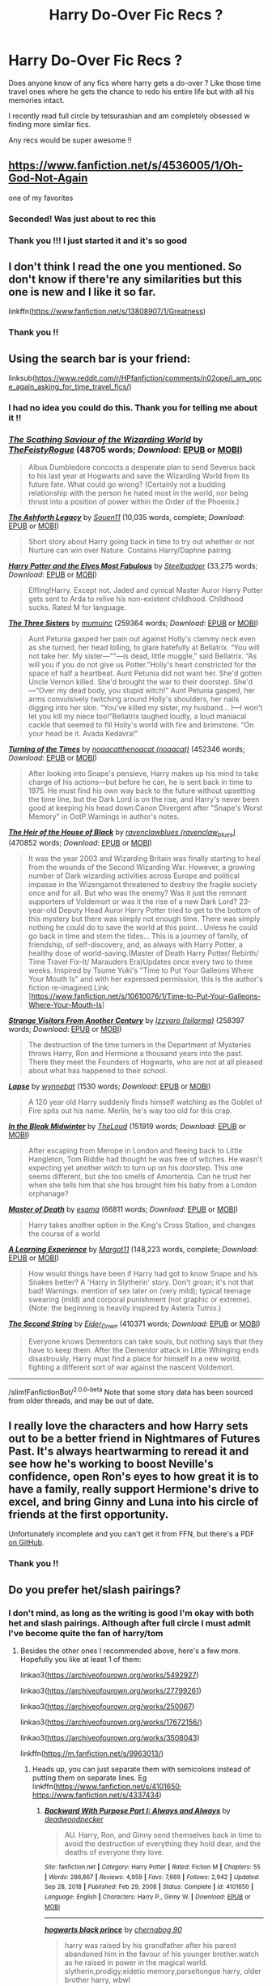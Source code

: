 #+TITLE: Harry Do-Over Fic Recs ?

* Harry Do-Over Fic Recs ?
:PROPERTIES:
:Author: ketchupwithchips
:Score: 16
:DateUnix: 1620407791.0
:DateShort: 2021-May-07
:FlairText: Recommendation
:END:
Does anyone know of any fics where harry gets a do-over ? Like those time travel ones where he gets the chance to redo his entire life but with all his memories intact.

I recently read full circle by tetsurashian and am completely obsessed w finding more similar fics.

Any recs would be super awesome !!


** [[https://www.fanfiction.net/s/4536005/1/Oh-God-Not-Again]]

one of my favorites
:PROPERTIES:
:Author: Nalpona_Freesun
:Score: 5
:DateUnix: 1620432975.0
:DateShort: 2021-May-08
:END:

*** Seconded! Was just about to rec this
:PROPERTIES:
:Author: sailingg
:Score: 3
:DateUnix: 1620449023.0
:DateShort: 2021-May-08
:END:


*** Thank you !!! I just started it and it's so good
:PROPERTIES:
:Author: ketchupwithchips
:Score: 3
:DateUnix: 1620457596.0
:DateShort: 2021-May-08
:END:


** I don't think I read the one you mentioned. So don't know if there're any similarities but this one is new and I like it so far.

linkffn([[https://www.fanfiction.net/s/13808907/1/Greatness]])
:PROPERTIES:
:Author: carelesslazy
:Score: 4
:DateUnix: 1620446044.0
:DateShort: 2021-May-08
:END:

*** Thank you !!
:PROPERTIES:
:Author: ketchupwithchips
:Score: 3
:DateUnix: 1620457649.0
:DateShort: 2021-May-08
:END:


** Using the search bar is your friend:

linksub([[https://www.reddit.com/r/HPfanfiction/comments/n02ope/i_am_once_again_asking_for_time_travel_fics/]])
:PROPERTIES:
:Author: firingmahlazors
:Score: 3
:DateUnix: 1620449941.0
:DateShort: 2021-May-08
:END:

*** I had no idea you could do this. Thank you for telling me about it !!
:PROPERTIES:
:Author: ketchupwithchips
:Score: 3
:DateUnix: 1620458081.0
:DateShort: 2021-May-08
:END:


*** [[https://archiveofourown.org/works/6394219][*/The Scathing Saviour of the Wizarding World/*]] by [[https://www.archiveofourown.org/users/TheFeistyRogue/pseuds/TheFeistyRogue][/TheFeistyRogue/]] (48705 words; /Download/: [[https://archiveofourown.org/downloads/6394219/The%20Scathing%20Saviour%20of.epub?updated_at=1613696011][EPUB]] or [[https://archiveofourown.org/downloads/6394219/The%20Scathing%20Saviour%20of.mobi?updated_at=1613696011][MOBI]])

#+begin_quote
  Albus Dumbledore concocts a desperate plan to send Severus back to his last year at Hogwarts and save the Wizarding World from its future fate. What could go wrong? (Certainly not a budding relationship with the person he hated most in the world, nor being thrust into a position of power within the Order of the Phoenix.)
#+end_quote

[[https://www.fanfiction.net/s/12233209/1/][*/The Ashforth Legacy/*]] by [[https://www.fanfiction.net/u/7134472/Souen11][/Souen11/]] (10,035 words, complete; /Download/: [[http://www.ff2ebook.com/old/ffn-bot/index.php?id=12233209&source=ff&filetype=epub][EPUB]] or [[http://www.ff2ebook.com/old/ffn-bot/index.php?id=12233209&source=ff&filetype=mobi][MOBI]])

#+begin_quote
  Short story about Harry going back in time to try out whether or not Nurture can win over Nature. Contains Harry/Daphne pairing.
#+end_quote

[[https://www.fanfiction.net/s/11120132/1/][*/Harry Potter and the Elves Most Fabulous/*]] by [[https://www.fanfiction.net/u/5291694/Steelbadger][/Steelbadger/]] (33,275 words; /Download/: [[http://www.ff2ebook.com/old/ffn-bot/index.php?id=11120132&source=ff&filetype=epub][EPUB]] or [[http://www.ff2ebook.com/old/ffn-bot/index.php?id=11120132&source=ff&filetype=mobi][MOBI]])

#+begin_quote
  Elfling!Harry. Except not. Jaded and cynical Master Auror Harry Potter gets sent to Arda to relive his non-existent childhood. Childhood sucks. Rated M for language.
#+end_quote

[[https://archiveofourown.org/works/29799375][*/The Three Sisters/*]] by [[https://www.archiveofourown.org/users/mumuinc/pseuds/mumuinc][/mumuinc/]] (259364 words; /Download/: [[https://archiveofourown.org/downloads/29799375/The%20Three%20Sisters.epub?updated_at=1619587255][EPUB]] or [[https://archiveofourown.org/downloads/29799375/The%20Three%20Sisters.mobi?updated_at=1619587255][MOBI]])

#+begin_quote
  Aunt Petunia gasped her pain out against Holly's clammy neck even as she turned, her head lolling, to glare hatefully at Bellatrix. “You will not take her. My sister---““---is dead, little muggle,” said Bellatrix. “As will you if you do not give us Potter.”Holly's heart constricted for the space of half a heartbeat. Aunt Petunia did not want her. She'd gotten Uncle Vernon killed. She'd brought the war to their doorstep. She'd---“Over my dead body, you stupid witch!” Aunt Petunia gasped, her arms convulsively twitching around Holly's shoulders, her nails digging into her skin. “You've killed my sister, my husband... I---I won't let you kill my niece too!”Bellatrix laughed loudly, a loud maniacal cackle that seemed to fill Holly's world with fire and brimstone. “On your head be it. Avada Kedavra!”
#+end_quote

[[https://archiveofourown.org/works/10413771][*/Turning of the Times/*]] by [[https://www.archiveofourown.org/users/noaacat/pseuds/noaacat/users/noaacat/pseuds/thenoacat][/noaacatthenoacat (noaacat)/]] (452346 words; /Download/: [[https://archiveofourown.org/downloads/10413771/Turning%20of%20the%20Times.epub?updated_at=1615389280][EPUB]] or [[https://archiveofourown.org/downloads/10413771/Turning%20of%20the%20Times.mobi?updated_at=1615389280][MOBI]])

#+begin_quote
  After looking into Snape's pensieve, Harry makes up his mind to take charge of his actions---but before he can, he is sent back in time to 1975. He must find his own way back to the future without upsetting the time line, but the Dark Lord is on the rise, and Harry's never been good at keeping his head down.Canon Divergent after "Snape's Worst Memory" in OotP.Warnings in author's notes.
#+end_quote

[[https://archiveofourown.org/works/20459714][*/The Heir of the House of Black/*]] by [[https://www.archiveofourown.org/users/ravenclaw_blues/pseuds/ravenclawblues][/ravenclawblues (ravenclaw_blues)/]] (470852 words; /Download/: [[https://archiveofourown.org/downloads/20459714/The%20Heir%20of%20the%20House%20of.epub?updated_at=1619532446][EPUB]] or [[https://archiveofourown.org/downloads/20459714/The%20Heir%20of%20the%20House%20of.mobi?updated_at=1619532446][MOBI]])

#+begin_quote
  It was the year 2003 and Wizarding Britain was finally starting to heal from the wounds of the Second Wizarding War. However, a growing number of Dark wizarding activities across Europe and political impasse in the Wizengamot threatened to destroy the fragile society once and for all. But who was the enemy? Was it just the remnant supporters of Voldemort or was it the rise of a new Dark Lord? 23-year-old Deputy Head Auror Harry Potter tried to get to the bottom of this mystery but there was simply not enough time. There was simply nothing he could do to save the world at this point... Unless he could go back in time and stem the tides... This is a journey of family, of friendship, of self-discovery, and, as always with Harry Potter, a healthy dose of world-saving.(Master of Death Harry Potter/ Rebirth/ Time Travel Fix-It/ Marauders Era)Updates once every two to three weeks. Inspired by Tsume Yuki's "Time to Put Your Galleons Where Your Mouth Is" and with her expressed permission, this is the author's fiction re-imagined.Link: [https://www.fanfiction.net/s/10610076/1/Time-to-Put-Your-Galleons-Where-Your-Mouth-Is]
#+end_quote

[[https://archiveofourown.org/works/519887][*/Strange Visitors From Another Century/*]] by [[https://www.archiveofourown.org/users/Isilarma/pseuds/Izzyaro][/Izzyaro (Isilarma)/]] (258397 words; /Download/: [[https://archiveofourown.org/downloads/519887/Strange%20Visitors%20From.epub?updated_at=1616584156][EPUB]] or [[https://archiveofourown.org/downloads/519887/Strange%20Visitors%20From.mobi?updated_at=1616584156][MOBI]])

#+begin_quote
  The destruction of the time turners in the Department of Mysteries throws Harry, Ron and Hermione a thousand years into the past. There they meet the Founders of Hogwarts, who are not at all pleased about what has happened to their school.
#+end_quote

[[https://archiveofourown.org/works/15828642][*/Lapse/*]] by [[https://www.archiveofourown.org/users/wynnebat/pseuds/wynnebat][/wynnebat/]] (1530 words; /Download/: [[https://archiveofourown.org/downloads/15828642/Lapse.epub?updated_at=1599592906][EPUB]] or [[https://archiveofourown.org/downloads/15828642/Lapse.mobi?updated_at=1599592906][MOBI]])

#+begin_quote
  A 120 year old Harry suddenly finds himself watching as the Goblet of Fire spits out his name. Merlin, he's way too old for this crap.
#+end_quote

[[https://archiveofourown.org/works/15430560][*/In the Bleak Midwinter/*]] by [[https://www.archiveofourown.org/users/TheLoud/pseuds/TheLoud][/TheLoud/]] (151919 words; /Download/: [[https://archiveofourown.org/downloads/15430560/In%20the%20Bleak%20Midwinter.epub?updated_at=1618783917][EPUB]] or [[https://archiveofourown.org/downloads/15430560/In%20the%20Bleak%20Midwinter.mobi?updated_at=1618783917][MOBI]])

#+begin_quote
  After escaping from Merope in London and fleeing back to Little Hangleton, Tom Riddle had thought he was free of witches. He wasn't expecting yet another witch to turn up on his doorstep. This one seems different, but she too smells of Amortentia. Can he trust her when she tells him that she has brought him his baby from a London orphanage?
#+end_quote

[[https://archiveofourown.org/works/1358209][*/Master of Death/*]] by [[https://www.archiveofourown.org/users/esama/pseuds/esama][/esama/]] (66811 words; /Download/: [[https://archiveofourown.org/downloads/1358209/Master%20of%20Death.epub?updated_at=1609639007][EPUB]] or [[https://archiveofourown.org/downloads/1358209/Master%20of%20Death.mobi?updated_at=1609639007][MOBI]])

#+begin_quote
  Harry takes another option in the King's Cross Station, and changes the course of a world
#+end_quote

[[https://www.fanfiction.net/s/12906599/1/][*/A Learning Experience/*]] by [[https://www.fanfiction.net/u/7325381/Margot11][/Margot11/]] (148,223 words, complete; /Download/: [[http://www.ff2ebook.com/old/ffn-bot/index.php?id=12906599&source=ff&filetype=epub][EPUB]] or [[http://www.ff2ebook.com/old/ffn-bot/index.php?id=12906599&source=ff&filetype=mobi][MOBI]])

#+begin_quote
  How would things have been if Harry had got to know Snape and his Snakes better? A 'Harry in Slytherin' story. Don't groan; it's not that bad! Warnings: mention of sex later on (very mild); typical teenage swearing (mild) and corporal punishment (not graphic or extreme). (Note: the beginning is heavily inspired by Asterix Tutnix.)
#+end_quote

[[https://archiveofourown.org/works/15465966][*/The Second String/*]] by [[https://www.archiveofourown.org/users/Eider_Down/pseuds/Eider_Down][/Eider_Down/]] (410371 words; /Download/: [[https://archiveofourown.org/downloads/15465966/The%20Second%20String.epub?updated_at=1619399105][EPUB]] or [[https://archiveofourown.org/downloads/15465966/The%20Second%20String.mobi?updated_at=1619399105][MOBI]])

#+begin_quote
  Everyone knows Dementors can take souls, but nothing says that they have to keep them. After the Dementor attack in Little Whinging ends disastrously, Harry must find a place for himself in a new world, fighting a different sort of war against the nascent Voldemort.
#+end_quote

--------------

/slim!FanfictionBot/^{2.0.0-beta} Note that some story data has been sourced from older threads, and may be out of date.
:PROPERTIES:
:Author: FanfictionBot
:Score: 2
:DateUnix: 1620449961.0
:DateShort: 2021-May-08
:END:


** I really love the characters and how Harry sets out to be a better friend in Nightmares of Futures Past. It's always heartwarming to reread it and see how he's working to boost Neville's confidence, open Ron's eyes to how great it is to have a family, really support Hermione's drive to excel, and bring Ginny and Luna into his circle of friends at the first opportunity.

Unfortunately incomplete and you can't get it from FFN, but there's a PDF [[https://github.com/IntermittentlyRupert/hpnofp-ebook/releases/download/2.2.1/hpnofp-v2.2.1.pdf][on GitHub]].
:PROPERTIES:
:Author: thrawnca
:Score: 3
:DateUnix: 1620468416.0
:DateShort: 2021-May-08
:END:

*** Thank you !!
:PROPERTIES:
:Author: ketchupwithchips
:Score: 2
:DateUnix: 1620746595.0
:DateShort: 2021-May-11
:END:


** Do you prefer het/slash pairings?
:PROPERTIES:
:Author: sweetaznsugar
:Score: 2
:DateUnix: 1620410742.0
:DateShort: 2021-May-07
:END:

*** I don't mind, as long as the writing is good I'm okay with both het and slash pairings. Although after full circle I must admit I've become quite the fan of harry/tom
:PROPERTIES:
:Author: ketchupwithchips
:Score: 2
:DateUnix: 1620457833.0
:DateShort: 2021-May-08
:END:

**** Besides the other ones I recommended above, here's a few more. Hopefully you like at least 1 of them:

linkao3([[https://archiveofourown.org/works/5492927]])

linkao3([[https://archiveofourown.org/works/27799261]])

linkao3([[https://archiveofourown.org/works/250067]])

linkao3([[https://archiveofourown.org/works/17672156/]])

linkao3([[https://archiveofourown.org/works/3508043]])

linkffn([[https://m.fanfiction.net/s/9963013/]])
:PROPERTIES:
:Author: sweetaznsugar
:Score: 3
:DateUnix: 1620519945.0
:DateShort: 2021-May-09
:END:

***** Heads up, you can just separate them with semicolons instead of putting them on separate lines. Eg linkffn([[https://www.fanfiction.net/s/4101650/1;][https://www.fanfiction.net/s/4101650]]; [[https://www.fanfiction.net/s/4337434]])
:PROPERTIES:
:Author: thrawnca
:Score: 3
:DateUnix: 1620871029.0
:DateShort: 2021-May-13
:END:

****** [[https://www.fanfiction.net/s/4101650/1/][*/Backward With Purpose Part I: Always and Always/*]] by [[https://www.fanfiction.net/u/386600/deadwoodpecker][/deadwoodpecker/]]

#+begin_quote
  AU. Harry, Ron, and Ginny send themselves back in time to avoid the destruction of everything they hold dear, and the deaths of everyone they love.
#+end_quote

^{/Site/:} ^{fanfiction.net} ^{*|*} ^{/Category/:} ^{Harry} ^{Potter} ^{*|*} ^{/Rated/:} ^{Fiction} ^{M} ^{*|*} ^{/Chapters/:} ^{55} ^{*|*} ^{/Words/:} ^{286,867} ^{*|*} ^{/Reviews/:} ^{4,959} ^{*|*} ^{/Favs/:} ^{7,669} ^{*|*} ^{/Follows/:} ^{2,942} ^{*|*} ^{/Updated/:} ^{Sep} ^{28,} ^{2018} ^{*|*} ^{/Published/:} ^{Feb} ^{29,} ^{2008} ^{*|*} ^{/Status/:} ^{Complete} ^{*|*} ^{/id/:} ^{4101650} ^{*|*} ^{/Language/:} ^{English} ^{*|*} ^{/Characters/:} ^{Harry} ^{P.,} ^{Ginny} ^{W.} ^{*|*} ^{/Download/:} ^{[[http://www.ff2ebook.com/old/ffn-bot/index.php?id=4101650&source=ff&filetype=epub][EPUB]]} ^{or} ^{[[http://www.ff2ebook.com/old/ffn-bot/index.php?id=4101650&source=ff&filetype=mobi][MOBI]]}

--------------

[[https://www.fanfiction.net/s/13049862/1/][*/hogwarts black prince/*]] by [[https://www.fanfiction.net/u/9456983/chernabog-90][/chernabog 90/]]

#+begin_quote
  harry was raised by his grandfather after his parent abandoned him in the favour of his younger brother.watch as he raised in power in the magical world. slytherin,prodigy,eidetic memory,parseltongue harry, older brother harry, wbwl
#+end_quote

^{/Site/:} ^{fanfiction.net} ^{*|*} ^{/Category/:} ^{Harry} ^{Potter} ^{*|*} ^{/Rated/:} ^{Fiction} ^{M} ^{*|*} ^{/Chapters/:} ^{16} ^{*|*} ^{/Words/:} ^{72,063} ^{*|*} ^{/Reviews/:} ^{376} ^{*|*} ^{/Favs/:} ^{2,146} ^{*|*} ^{/Follows/:} ^{2,591} ^{*|*} ^{/Updated/:} ^{Dec} ^{1,} ^{2020} ^{*|*} ^{/Published/:} ^{Aug} ^{29,} ^{2018} ^{*|*} ^{/id/:} ^{13049862} ^{*|*} ^{/Language/:} ^{English} ^{*|*} ^{/Genre/:} ^{Adventure/Fantasy} ^{*|*} ^{/Characters/:} ^{<Harry} ^{P.,} ^{Daphne} ^{G.>} ^{Charlus} ^{P.} ^{*|*} ^{/Download/:} ^{[[http://www.ff2ebook.com/old/ffn-bot/index.php?id=13049862&source=ff&filetype=epub][EPUB]]} ^{or} ^{[[http://www.ff2ebook.com/old/ffn-bot/index.php?id=13049862&source=ff&filetype=mobi][MOBI]]}

--------------

*FanfictionBot*^{2.0.0-beta} | [[https://github.com/FanfictionBot/reddit-ffn-bot/wiki/Usage][Usage]] | [[https://www.reddit.com/message/compose?to=tusing][Contact]]
:PROPERTIES:
:Author: FanfictionBot
:Score: 2
:DateUnix: 1620871057.0
:DateShort: 2021-May-13
:END:


****** Oh, Thank you!
:PROPERTIES:
:Author: sweetaznsugar
:Score: 2
:DateUnix: 1620877812.0
:DateShort: 2021-May-13
:END:


***** [[https://archiveofourown.org/works/5492927][*/Trichromatic/*]] by [[https://www.archiveofourown.org/users/Scarlet_Gryphon/pseuds/Scarlet_Gryphon][/Scarlet_Gryphon/]]

#+begin_quote
  The loss of magic had started, as do many things like it, with good intentions. The past century, it was reasoned, had been overshadowed by two of the worst Dark Lords in history. What better way, then, to make sure it never happened again than to stop it before it started? After all it was a well-known fact that those with an affinity for Dark Magic were born with it, so why not tackle the problem at the source? The Department of Mysteries were set on the problem, and two years after the final death of the Dark Lord Voldemort, they released their solution into the world.It worked for all of two months before the magical disease began to mutate beyond their wildest nightmares.
#+end_quote

^{/Site/:} ^{Archive} ^{of} ^{Our} ^{Own} ^{*|*} ^{/Fandom/:} ^{Harry} ^{Potter} ^{-} ^{J.} ^{K.} ^{Rowling} ^{*|*} ^{/Published/:} ^{2015-12-22} ^{*|*} ^{/Completed/:} ^{2017-05-02} ^{*|*} ^{/Words/:} ^{171978} ^{*|*} ^{/Chapters/:} ^{31/31} ^{*|*} ^{/Comments/:} ^{807} ^{*|*} ^{/Kudos/:} ^{4577} ^{*|*} ^{/Bookmarks/:} ^{1668} ^{*|*} ^{/Hits/:} ^{103245} ^{*|*} ^{/ID/:} ^{5492927} ^{*|*} ^{/Download/:} ^{[[https://archiveofourown.org/downloads/5492927/Trichromatic.epub?updated_at=1610021077][EPUB]]} ^{or} ^{[[https://archiveofourown.org/downloads/5492927/Trichromatic.mobi?updated_at=1610021077][MOBI]]}

--------------

[[https://archiveofourown.org/works/27799261][*/How Fate Intended/*]] by [[https://www.archiveofourown.org/users/hoboheartache/pseuds/hoboheartache][/hoboheartache/]]

#+begin_quote
  The tattered memory of Tom Riddle sat on the porch of number four Privet Drive, pressing desperately into the horcrux housed in Harry Potter's forehead. orIn which Harry Potter is unceremoniously thrust back in time and forced to deal with Voldemort whining inside his head. At least Death had the decency to apologize.
#+end_quote

^{/Site/:} ^{Archive} ^{of} ^{Our} ^{Own} ^{*|*} ^{/Fandom/:} ^{Harry} ^{Potter} ^{-} ^{J.} ^{K.} ^{Rowling} ^{*|*} ^{/Published/:} ^{2020-11-30} ^{*|*} ^{/Completed/:} ^{2021-03-12} ^{*|*} ^{/Words/:} ^{308748} ^{*|*} ^{/Chapters/:} ^{72/72} ^{*|*} ^{/Comments/:} ^{2786} ^{*|*} ^{/Kudos/:} ^{3693} ^{*|*} ^{/Bookmarks/:} ^{961} ^{*|*} ^{/Hits/:} ^{129075} ^{*|*} ^{/ID/:} ^{27799261} ^{*|*} ^{/Download/:} ^{[[https://archiveofourown.org/downloads/27799261/How%20Fate%20Intended.epub?updated_at=1620501590][EPUB]]} ^{or} ^{[[https://archiveofourown.org/downloads/27799261/How%20Fate%20Intended.mobi?updated_at=1620501590][MOBI]]}

--------------

[[https://archiveofourown.org/works/250067][*/Revisionism/*]] by [[https://www.archiveofourown.org/users/xaandria/pseuds/Acacia%20Carter][/Acacia Carter (xaandria)/]]

#+begin_quote
  Time has a peculiar intelligence of its own. When a mistake has been made, it knows which tools to use to repair it, and this time around, those tools happen to be Harry Potter and Neville Longbottom.
#+end_quote

^{/Site/:} ^{Archive} ^{of} ^{Our} ^{Own} ^{*|*} ^{/Fandom/:} ^{Harry} ^{Potter} ^{-} ^{J.} ^{K.} ^{Rowling} ^{*|*} ^{/Published/:} ^{2011-09-06} ^{*|*} ^{/Completed/:} ^{2011-09-06} ^{*|*} ^{/Words/:} ^{31833} ^{*|*} ^{/Chapters/:} ^{12/12} ^{*|*} ^{/Comments/:} ^{13} ^{*|*} ^{/Kudos/:} ^{247} ^{*|*} ^{/Bookmarks/:} ^{51} ^{*|*} ^{/Hits/:} ^{4954} ^{*|*} ^{/ID/:} ^{250067} ^{*|*} ^{/Download/:} ^{[[https://archiveofourown.org/downloads/250067/Revisionism.epub?updated_at=1387626470][EPUB]]} ^{or} ^{[[https://archiveofourown.org/downloads/250067/Revisionism.mobi?updated_at=1387626470][MOBI]]}

--------------

[[https://archiveofourown.org/works/17672156][*/The Master of Death/*]] by [[https://www.archiveofourown.org/users/Quine/pseuds/Quine][/Quine/]]

#+begin_quote
  "A second chance,“ Death said. Harry stopped in front of a bench and turned to look at the being. "A second chance at what?" "Life."Harry laughed bitterly. "Because that has worked out so great the first time?"Death tilted its head. "You've changed," it stated."Life does that to you," Harry said and his mind felt clearer than ever, "Or should I say the last seven years. I never really left this place, have I? I lived a life feeling not quite dead and not alive either," he spat. "I know how you feel," Death said after a moment, grinning."Oh, do you," Harry retorted and pierced Death with a look. The being's smirk widened as it leaned closer."Bored." Years after the war, Harry Potter lives an apathetic life. When Death offers him a second chance he takes it.Accompanied by the being, Harry travels back to the summer before Sirius dies. Inside his younger body and the memories of an older self, Harry realizes that being connected to Death may have twisted his morals a little more than expected.Seeking to make up for the boredom of past years, Harry isn't above carving his own space between two sides to even out the playing field.
#+end_quote

^{/Site/:} ^{Archive} ^{of} ^{Our} ^{Own} ^{*|*} ^{/Fandom/:} ^{Harry} ^{Potter} ^{-} ^{J.} ^{K.} ^{Rowling} ^{*|*} ^{/Published/:} ^{2019-02-05} ^{*|*} ^{/Updated/:} ^{2021-04-22} ^{*|*} ^{/Words/:} ^{213584} ^{*|*} ^{/Chapters/:} ^{48/?} ^{*|*} ^{/Comments/:} ^{2543} ^{*|*} ^{/Kudos/:} ^{9024} ^{*|*} ^{/Bookmarks/:} ^{2712} ^{*|*} ^{/Hits/:} ^{260792} ^{*|*} ^{/ID/:} ^{17672156} ^{*|*} ^{/Download/:} ^{[[https://archiveofourown.org/downloads/17672156/The%20Master%20of%20Death.epub?updated_at=1619469694][EPUB]]} ^{or} ^{[[https://archiveofourown.org/downloads/17672156/The%20Master%20of%20Death.mobi?updated_at=1619469694][MOBI]]}

--------------

[[https://archiveofourown.org/works/3508043][*/Everything has to start Somewhere/*]] by [[https://www.archiveofourown.org/users/Arithra/pseuds/Arithra][/Arithra/]]

#+begin_quote
  In the direct aftermath of the Battle of Hogwarts Harry receives a letter that throws him into a whole new kind of trouble and sets him up for a fate he has no interest in ever claiming as his own. They say terrible things happen to wizards who meddle with time, but Harry has nothing left to loose.
#+end_quote

^{/Site/:} ^{Archive} ^{of} ^{Our} ^{Own} ^{*|*} ^{/Fandom/:} ^{Harry} ^{Potter} ^{-} ^{J.} ^{K.} ^{Rowling} ^{*|*} ^{/Published/:} ^{2015-03-08} ^{*|*} ^{/Words/:} ^{4228} ^{*|*} ^{/Chapters/:} ^{1/1} ^{*|*} ^{/Comments/:} ^{15} ^{*|*} ^{/Kudos/:} ^{308} ^{*|*} ^{/Bookmarks/:} ^{22} ^{*|*} ^{/Hits/:} ^{5243} ^{*|*} ^{/ID/:} ^{3508043} ^{*|*} ^{/Download/:} ^{[[https://archiveofourown.org/downloads/3508043/Everything%20has%20to%20start.epub?updated_at=1603317094][EPUB]]} ^{or} ^{[[https://archiveofourown.org/downloads/3508043/Everything%20has%20to%20start.mobi?updated_at=1603317094][MOBI]]}

--------------

[[https://www.fanfiction.net/s/9963013/1/][*/He's Not Dead Yet/*]] by [[https://www.fanfiction.net/u/3749764/Redbayly][/Redbayly/]]

#+begin_quote
  When Harry offered himself up to Voldemort, he discovered the people in the Ministry of Death are not happy with him at all. To make up for his years of blunders, Harry is sent back in time to correct everything that went wrong and to get some revenge. Harry/6 girls, Bashing of Dumbledore, Snape, and certain Weasleys. Written for humor only. Lots of cliches. Reviews welcome.
#+end_quote

^{/Site/:} ^{fanfiction.net} ^{*|*} ^{/Category/:} ^{Harry} ^{Potter} ^{*|*} ^{/Rated/:} ^{Fiction} ^{T} ^{*|*} ^{/Chapters/:} ^{34} ^{*|*} ^{/Words/:} ^{156,481} ^{*|*} ^{/Reviews/:} ^{2,479} ^{*|*} ^{/Favs/:} ^{9,597} ^{*|*} ^{/Follows/:} ^{6,827} ^{*|*} ^{/Updated/:} ^{Oct} ^{30,} ^{2015} ^{*|*} ^{/Published/:} ^{Dec} ^{27,} ^{2013} ^{*|*} ^{/Status/:} ^{Complete} ^{*|*} ^{/id/:} ^{9963013} ^{*|*} ^{/Language/:} ^{English} ^{*|*} ^{/Genre/:} ^{Humor/Parody} ^{*|*} ^{/Characters/:} ^{Harry} ^{P.,} ^{Hermione} ^{G.,} ^{Luna} ^{L.} ^{*|*} ^{/Download/:} ^{[[http://www.ff2ebook.com/old/ffn-bot/index.php?id=9963013&source=ff&filetype=epub][EPUB]]} ^{or} ^{[[http://www.ff2ebook.com/old/ffn-bot/index.php?id=9963013&source=ff&filetype=mobi][MOBI]]}

--------------

*FanfictionBot*^{2.0.0-beta} | [[https://github.com/FanfictionBot/reddit-ffn-bot/wiki/Usage][Usage]] | [[https://www.reddit.com/message/compose?to=tusing][Contact]]
:PROPERTIES:
:Author: FanfictionBot
:Score: 2
:DateUnix: 1620519969.0
:DateShort: 2021-May-09
:END:


***** Thank you !!!
:PROPERTIES:
:Author: ketchupwithchips
:Score: 2
:DateUnix: 1620522417.0
:DateShort: 2021-May-09
:END:

****** You're welcome!
:PROPERTIES:
:Author: sweetaznsugar
:Score: 3
:DateUnix: 1620522571.0
:DateShort: 2021-May-09
:END:


*** Don't know about OP, but I would prefer non-slash (unless it's f/f).
:PROPERTIES:
:Author: MickyJ77
:Score: 4
:DateUnix: 1620414478.0
:DateShort: 2021-May-07
:END:

**** linkao3([[https://archiveofourown.org/works/4472270]])

linkao3([[https://archiveofourown.org/works/21227066]])

linkao3([[https://archiveofourown.org/works/20314789]])

linkao3([[https://archiveofourown.org/works/18179480]])

linkffn([[https://m.fanfiction.net/s/8233288/]])

linkffn([[https://m.fanfiction.net/s/5664828/]])

linkffn([[https://m.fanfiction.net/s/10687059/]])

linkffn([[https://m.fanfiction.net/s/13688165/]])

linkffn([[https://m.fanfiction.net/s/5783428/]])
:PROPERTIES:
:Author: sweetaznsugar
:Score: 3
:DateUnix: 1620416304.0
:DateShort: 2021-May-08
:END:

***** [[https://archiveofourown.org/works/4472270][*/into the arena with your head held high/*]] by [[https://www.archiveofourown.org/users/LullabyKnell/pseuds/LullabyKnell][/LullabyKnell/]]

#+begin_quote
  Canon-compliant up to most of DH, more than 10 years later in a hyper-magical, post-apocalyptic Britain, a spectator sneaks into the empty Once-Ministry to watch Harry Potter and Voldemort's final duel. Unfortunately, just as victory finally arrives, an unlikely escape triggers an unexpected beginning.
#+end_quote

^{/Site/:} ^{Archive} ^{of} ^{Our} ^{Own} ^{*|*} ^{/Fandom/:} ^{Harry} ^{Potter} ^{-} ^{J.} ^{K.} ^{Rowling} ^{*|*} ^{/Published/:} ^{2015-07-31} ^{*|*} ^{/Completed/:} ^{2017-09-05} ^{*|*} ^{/Words/:} ^{101444} ^{*|*} ^{/Chapters/:} ^{8/8} ^{*|*} ^{/Comments/:} ^{471} ^{*|*} ^{/Kudos/:} ^{2402} ^{*|*} ^{/Bookmarks/:} ^{626} ^{*|*} ^{/Hits/:} ^{56198} ^{*|*} ^{/ID/:} ^{4472270} ^{*|*} ^{/Download/:} ^{[[https://archiveofourown.org/downloads/4472270/into%20the%20arena%20with%20your.epub?updated_at=1544577378][EPUB]]} ^{or} ^{[[https://archiveofourown.org/downloads/4472270/into%20the%20arena%20with%20your.mobi?updated_at=1544577378][MOBI]]}

--------------

[[https://archiveofourown.org/works/21227066][*/A Time For Harmony And Vengeance/*]] by [[https://www.archiveofourown.org/users/FurySerenity/pseuds/FurySerenity][/FurySerenity/]]

#+begin_quote
  Summary: A betrayed and heartbroken 39 year old Harry Potter travels back in time to minutes before the Final Task of the Triwizard Tournament, and merges with his younger self. Harry Potter/Hermione Granger; Sirius/Amelia Parts of this story is inspired by DrT's story “Re-Ordered”, found on ficwad.comDisclaimer: J.K Rowling owns the characters and the world of Harry Potter. I do not. I just like to play in her sandbox. No copyright infringement intended.
#+end_quote

^{/Site/:} ^{Archive} ^{of} ^{Our} ^{Own} ^{*|*} ^{/Fandom/:} ^{Harry} ^{Potter} ^{-} ^{J.} ^{K.} ^{Rowling} ^{*|*} ^{/Published/:} ^{2019-10-29} ^{*|*} ^{/Updated/:} ^{2020-06-12} ^{*|*} ^{/Words/:} ^{71281} ^{*|*} ^{/Chapters/:} ^{11/?} ^{*|*} ^{/Comments/:} ^{353} ^{*|*} ^{/Kudos/:} ^{1913} ^{*|*} ^{/Bookmarks/:} ^{808} ^{*|*} ^{/Hits/:} ^{62246} ^{*|*} ^{/ID/:} ^{21227066} ^{*|*} ^{/Download/:} ^{[[https://archiveofourown.org/downloads/21227066/A%20Time%20For%20Harmony%20And.epub?updated_at=1618449865][EPUB]]} ^{or} ^{[[https://archiveofourown.org/downloads/21227066/A%20Time%20For%20Harmony%20And.mobi?updated_at=1618449865][MOBI]]}

--------------

[[https://archiveofourown.org/works/20314789][*/Harry Potter and Afterlife Inc./*]] by [[https://www.archiveofourown.org/users/Dunuelos/pseuds/Dunuelos][/Dunuelos/]]

#+begin_quote
  My own response to Reptilia28's challenge. Harry died in the battle with Voldemort. What happens when he meets the Grim Reaper? Especially when the Reaper isn't happy with him. Rating changed to more appropriate one. HHr. Other pairings as they come.
#+end_quote

^{/Site/:} ^{Archive} ^{of} ^{Our} ^{Own} ^{*|*} ^{/Fandom/:} ^{Harry} ^{Potter} ^{-} ^{J.} ^{K.} ^{Rowling} ^{*|*} ^{/Published/:} ^{2010-01-25} ^{*|*} ^{/Completed/:} ^{2010-02-25} ^{*|*} ^{/Words/:} ^{106036} ^{*|*} ^{/Chapters/:} ^{36/36} ^{*|*} ^{/Comments/:} ^{31} ^{*|*} ^{/Kudos/:} ^{418} ^{*|*} ^{/Bookmarks/:} ^{158} ^{*|*} ^{/Hits/:} ^{10165} ^{*|*} ^{/ID/:} ^{20314789} ^{*|*} ^{/Download/:} ^{[[https://archiveofourown.org/downloads/20314789/Harry%20Potter%20and.epub?updated_at=1566242641][EPUB]]} ^{or} ^{[[https://archiveofourown.org/downloads/20314789/Harry%20Potter%20and.mobi?updated_at=1566242641][MOBI]]}

--------------

[[https://archiveofourown.org/works/18179480][*/Harry Potter and the Last Chance/*]] by [[https://www.archiveofourown.org/users/LeQuin/pseuds/LeQuin][/LeQuin/]]

#+begin_quote
  Response to Reptillia28's 'Don't Fear the Reaper' challenge. Harry has died for the twelfth time and his reaper sends him back for one last chance at completing his assigned destiny. Originally posted on FFnet. Was my first story there so it will be the first one I transport over here.
#+end_quote

^{/Site/:} ^{Archive} ^{of} ^{Our} ^{Own} ^{*|*} ^{/Fandom/:} ^{Harry} ^{Potter} ^{-} ^{J.} ^{K.} ^{Rowling} ^{*|*} ^{/Published/:} ^{2019-03-20} ^{*|*} ^{/Completed/:} ^{2019-03-20} ^{*|*} ^{/Words/:} ^{187523} ^{*|*} ^{/Chapters/:} ^{30/30} ^{*|*} ^{/Comments/:} ^{50} ^{*|*} ^{/Kudos/:} ^{339} ^{*|*} ^{/Bookmarks/:} ^{119} ^{*|*} ^{/Hits/:} ^{6652} ^{*|*} ^{/ID/:} ^{18179480} ^{*|*} ^{/Download/:} ^{[[https://archiveofourown.org/downloads/18179480/Harry%20Potter%20and%20the.epub?updated_at=1609701627][EPUB]]} ^{or} ^{[[https://archiveofourown.org/downloads/18179480/Harry%20Potter%20and%20the.mobi?updated_at=1609701627][MOBI]]}

--------------

[[https://www.fanfiction.net/s/8233288/1/][*/Faery Heroes/*]] by [[https://www.fanfiction.net/u/4036441/Silently-Watches][/Silently Watches/]]

#+begin_quote
  Response to Paladeus's challenge "Champions of Lilith". Harry, Hermione, and Luna get a chance to travel back in time and prevent the hell that England became under Voldemort's rule, and maybe line their pockets while they're at it. Lunar Harmony; plenty of innuendo, dark humor, some bashing included; manipulative!Dumbles; jerk!Snape; bad!Molly, Ron, Ginny
#+end_quote

^{/Site/:} ^{fanfiction.net} ^{*|*} ^{/Category/:} ^{Harry} ^{Potter} ^{*|*} ^{/Rated/:} ^{Fiction} ^{M} ^{*|*} ^{/Chapters/:} ^{50} ^{*|*} ^{/Words/:} ^{245,545} ^{*|*} ^{/Reviews/:} ^{6,543} ^{*|*} ^{/Favs/:} ^{13,432} ^{*|*} ^{/Follows/:} ^{8,894} ^{*|*} ^{/Updated/:} ^{Jul} ^{24,} ^{2014} ^{*|*} ^{/Published/:} ^{Jun} ^{19,} ^{2012} ^{*|*} ^{/Status/:} ^{Complete} ^{*|*} ^{/id/:} ^{8233288} ^{*|*} ^{/Language/:} ^{English} ^{*|*} ^{/Genre/:} ^{Adventure/Humor} ^{*|*} ^{/Characters/:} ^{<Harry} ^{P.,} ^{Hermione} ^{G.,} ^{Luna} ^{L.>} ^{*|*} ^{/Download/:} ^{[[http://www.ff2ebook.com/old/ffn-bot/index.php?id=8233288&source=ff&filetype=epub][EPUB]]} ^{or} ^{[[http://www.ff2ebook.com/old/ffn-bot/index.php?id=8233288&source=ff&filetype=mobi][MOBI]]}

--------------

[[https://www.fanfiction.net/s/5664828/1/][*/Harry Potter and Future's Past/*]] by [[https://www.fanfiction.net/u/2036266/DriftWood1965][/DriftWood1965/]]

#+begin_quote
  Starts out the day after the Battle of Hogwarts. Harry and Hermione meet the Goddess of Love, and she offers to let them go back in time. Strictly Harry and Hermione. Minor - well maybe major Ginny, Ron and Dumbledore Bashing. Soul Bond - Time Travel
#+end_quote

^{/Site/:} ^{fanfiction.net} ^{*|*} ^{/Category/:} ^{Harry} ^{Potter} ^{*|*} ^{/Rated/:} ^{Fiction} ^{T} ^{*|*} ^{/Chapters/:} ^{42} ^{*|*} ^{/Words/:} ^{330,123} ^{*|*} ^{/Reviews/:} ^{8,078} ^{*|*} ^{/Favs/:} ^{17,144} ^{*|*} ^{/Follows/:} ^{19,904} ^{*|*} ^{/Updated/:} ^{Nov} ^{26,} ^{2020} ^{*|*} ^{/Published/:} ^{Jan} ^{14,} ^{2010} ^{*|*} ^{/id/:} ^{5664828} ^{*|*} ^{/Language/:} ^{English} ^{*|*} ^{/Genre/:} ^{Romance} ^{*|*} ^{/Characters/:} ^{Harry} ^{P.,} ^{Hermione} ^{G.} ^{*|*} ^{/Download/:} ^{[[http://www.ff2ebook.com/old/ffn-bot/index.php?id=5664828&source=ff&filetype=epub][EPUB]]} ^{or} ^{[[http://www.ff2ebook.com/old/ffn-bot/index.php?id=5664828&source=ff&filetype=mobi][MOBI]]}

--------------

[[https://www.fanfiction.net/s/10687059/1/][*/Returning to the Start/*]] by [[https://www.fanfiction.net/u/1816893/timunderwood9][/timunderwood9/]]

#+begin_quote
  Harry killed them once. Now that he is eleven he'll kill them again. Hermione knows her wonderful best friend has a huge secret, but that just means he needs her more. A H/Hr time travel romance where they don't become a couple until Hermione is twenty one, and Harry kills death eaters without the help of children.
#+end_quote

^{/Site/:} ^{fanfiction.net} ^{*|*} ^{/Category/:} ^{Harry} ^{Potter} ^{*|*} ^{/Rated/:} ^{Fiction} ^{M} ^{*|*} ^{/Chapters/:} ^{9} ^{*|*} ^{/Words/:} ^{40,170} ^{*|*} ^{/Reviews/:} ^{597} ^{*|*} ^{/Favs/:} ^{2,802} ^{*|*} ^{/Follows/:} ^{1,305} ^{*|*} ^{/Updated/:} ^{Oct} ^{31,} ^{2014} ^{*|*} ^{/Published/:} ^{Sep} ^{12,} ^{2014} ^{*|*} ^{/Status/:} ^{Complete} ^{*|*} ^{/id/:} ^{10687059} ^{*|*} ^{/Language/:} ^{English} ^{*|*} ^{/Genre/:} ^{Romance} ^{*|*} ^{/Characters/:} ^{<Harry} ^{P.,} ^{Hermione} ^{G.>} ^{*|*} ^{/Download/:} ^{[[http://www.ff2ebook.com/old/ffn-bot/index.php?id=10687059&source=ff&filetype=epub][EPUB]]} ^{or} ^{[[http://www.ff2ebook.com/old/ffn-bot/index.php?id=10687059&source=ff&filetype=mobi][MOBI]]}

--------------

*FanfictionBot*^{2.0.0-beta} | [[https://github.com/FanfictionBot/reddit-ffn-bot/wiki/Usage][Usage]] | [[https://www.reddit.com/message/compose?to=tusing][Contact]]
:PROPERTIES:
:Author: FanfictionBot
:Score: 2
:DateUnix: 1620416341.0
:DateShort: 2021-May-08
:END:


***** [[https://www.fanfiction.net/s/13688165/1/][*/Hindsight/*]] by [[https://www.fanfiction.net/u/13612815/Proton6][/Proton6/]]

#+begin_quote
  Snape died alone at the Battle of Hogwarts. Harry may have defeated the Dark Lord at Hogwarts, but the piece of Voldemort's soul in his scar remained. Six years later, Harry and Hermione are mysteriously sent back in time after a friend betrayed them. Will they correct their mistakes and defeat Voldemort once and for all? HP/HG. DarkGrey!HHr, GreaterGood!AD, Ron!Bash, Good Ginny
#+end_quote

^{/Site/:} ^{fanfiction.net} ^{*|*} ^{/Category/:} ^{Harry} ^{Potter} ^{*|*} ^{/Rated/:} ^{Fiction} ^{M} ^{*|*} ^{/Chapters/:} ^{53} ^{*|*} ^{/Words/:} ^{272,045} ^{*|*} ^{/Reviews/:} ^{1,431} ^{*|*} ^{/Favs/:} ^{2,815} ^{*|*} ^{/Follows/:} ^{2,748} ^{*|*} ^{/Updated/:} ^{Jan} ^{20} ^{*|*} ^{/Published/:} ^{Sep} ^{3,} ^{2020} ^{*|*} ^{/Status/:} ^{Complete} ^{*|*} ^{/id/:} ^{13688165} ^{*|*} ^{/Language/:} ^{English} ^{*|*} ^{/Genre/:} ^{Romance/Drama} ^{*|*} ^{/Characters/:} ^{<Harry} ^{P.,} ^{Hermione} ^{G.>} ^{*|*} ^{/Download/:} ^{[[http://www.ff2ebook.com/old/ffn-bot/index.php?id=13688165&source=ff&filetype=epub][EPUB]]} ^{or} ^{[[http://www.ff2ebook.com/old/ffn-bot/index.php?id=13688165&source=ff&filetype=mobi][MOBI]]}

--------------

[[https://www.fanfiction.net/s/5783428/1/][*/The End and the Beginning/*]] by [[https://www.fanfiction.net/u/1510989/muggledad][/muggledad/]]

#+begin_quote
  My stab at the Harry travels through time genre. Significant inspiration from "HP & Nightmares of Futures Past" with a twist. Harry/Hermione
#+end_quote

^{/Site/:} ^{fanfiction.net} ^{*|*} ^{/Category/:} ^{Harry} ^{Potter} ^{*|*} ^{/Rated/:} ^{Fiction} ^{M} ^{*|*} ^{/Chapters/:} ^{14} ^{*|*} ^{/Words/:} ^{144,392} ^{*|*} ^{/Reviews/:} ^{1,873} ^{*|*} ^{/Favs/:} ^{7,092} ^{*|*} ^{/Follows/:} ^{3,568} ^{*|*} ^{/Updated/:} ^{Jul} ^{24,} ^{2011} ^{*|*} ^{/Published/:} ^{Feb} ^{28,} ^{2010} ^{*|*} ^{/Status/:} ^{Complete} ^{*|*} ^{/id/:} ^{5783428} ^{*|*} ^{/Language/:} ^{English} ^{*|*} ^{/Genre/:} ^{Romance/Adventure} ^{*|*} ^{/Characters/:} ^{<Harry} ^{P.,} ^{Hermione} ^{G.>} ^{Sirius} ^{B.,} ^{Minerva} ^{M.} ^{*|*} ^{/Download/:} ^{[[http://www.ff2ebook.com/old/ffn-bot/index.php?id=5783428&source=ff&filetype=epub][EPUB]]} ^{or} ^{[[http://www.ff2ebook.com/old/ffn-bot/index.php?id=5783428&source=ff&filetype=mobi][MOBI]]}

--------------

*FanfictionBot*^{2.0.0-beta} | [[https://github.com/FanfictionBot/reddit-ffn-bot/wiki/Usage][Usage]] | [[https://www.reddit.com/message/compose?to=tusing][Contact]]
:PROPERTIES:
:Author: FanfictionBot
:Score: 2
:DateUnix: 1620416353.0
:DateShort: 2021-May-08
:END:
